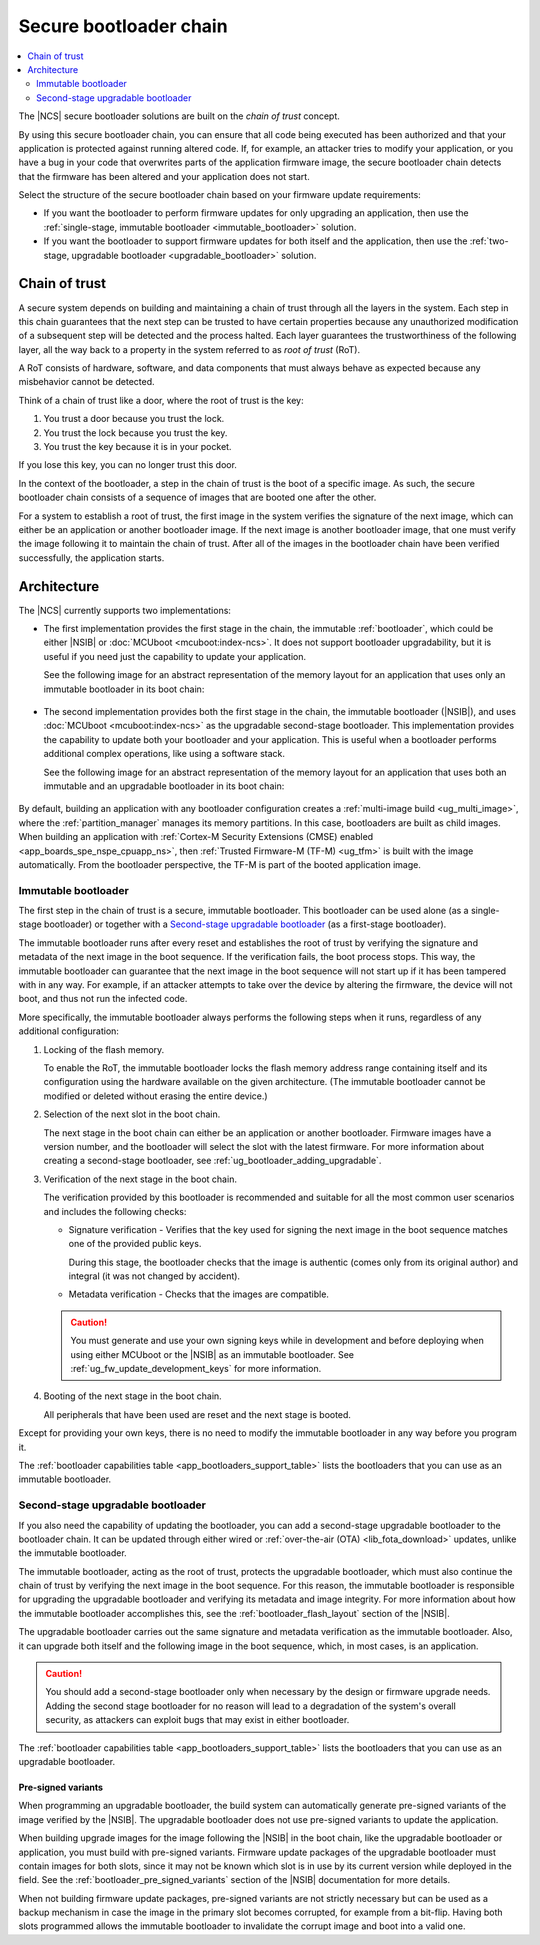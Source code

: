 .. _ug_bootloader:

Secure bootloader chain
#######################

.. contents::
   :local:
   :depth: 2

The |NCS| secure bootloader solutions are built on the *chain of trust* concept.

By using this secure bootloader chain, you can ensure that all code being executed has been authorized and that your application is protected against running altered code.
If, for example, an attacker tries to modify your application, or you have a bug in your code that overwrites parts of the application firmware image, the secure bootloader chain detects that the firmware has been altered and your application does not start.

Select the structure of the secure bootloader chain based on your firmware update requirements:

* If you want the bootloader to perform firmware updates for only upgrading an application, then use the :ref:`single-stage, immutable bootloader <immutable_bootloader>` solution.
* If you want the bootloader to support firmware updates for both itself and the application, then use the :ref:`two-stage, upgradable bootloader <upgradable_bootloader>` solution.

.. _ug_bootloader_chain_of_trust:

Chain of trust
**************

A secure system depends on building and maintaining a chain of trust through all the layers in the system.
Each step in this chain guarantees that the next step can be trusted to have certain properties because any unauthorized modification of a subsequent step will be detected and the process halted.
Each layer guarantees the trustworthiness of the following layer, all the way back to a property in the system referred to as *root of trust* (RoT).

A RoT consists of hardware, software, and data components that must always behave as expected because any misbehavior cannot be detected.

Think of a chain of trust like a door, where the root of trust is the key:

1. You trust a door because you trust the lock.
#. You trust the lock because you trust the key.
#. You trust the key because it is in your pocket.

If you lose this key, you can no longer trust this door.

In the context of the bootloader, a step in the chain of trust is the boot of a specific image.
As such, the secure bootloader chain consists of a sequence of images that are booted one after the other.

For a system to establish a root of trust, the first image in the system verifies the signature of the next image, which can either be an application or another bootloader image.
If the next image is another bootloader image, that one must verify the image following it to maintain the chain of trust.
After all of the images in the bootloader chain have been verified successfully, the application starts.

.. _ug_bootloader_architecture:

Architecture
************

The |NCS| currently supports two implementations:

* The first implementation provides the first stage in the chain, the immutable :ref:`bootloader`, which could be either |NSIB| or :doc:`MCUboot <mcuboot:index-ncs>`.
  It does not support bootloader upgradability, but it is useful if you need just the capability to update your application.

  See the following image for an abstract representation of the memory layout for an application that uses only an immutable bootloader in its boot chain:

  .. figure:: ../images/bootloader_memory_layout_onestage.svg
     :alt: Memory layout

* The second implementation provides both the first stage in the chain, the immutable bootloader (|NSIB|), and uses :doc:`MCUboot <mcuboot:index-ncs>` as the upgradable second-stage bootloader.
  This implementation provides the capability to update both your bootloader and your application.
  This is useful when a bootloader performs additional complex operations, like using a software stack.

  See the following image for an abstract representation of the memory layout for an application that uses both an immutable and an upgradable bootloader in its boot chain:

  .. figure:: ../images/bootloader_memory_layout.svg
     :alt: Memory layout

By default, building an application with any bootloader configuration creates a :ref:`multi-image build <ug_multi_image>`, where the :ref:`partition_manager` manages its memory partitions.
In this case, bootloaders are built as child images.
When building an application with :ref:`Cortex-M Security Extensions (CMSE) enabled <app_boards_spe_nspe_cpuapp_ns>`, then :ref:`Trusted Firmware-M (TF-M) <ug_tfm>` is built with the image automatically.
From the bootloader perspective, the TF-M is part of the booted application image.

.. _immutable_bootloader:

Immutable bootloader
====================

The first step in the chain of trust is a secure, immutable bootloader.
This bootloader can be used alone (as a single-stage bootloader) or together with a `Second-stage upgradable bootloader`_ (as a first-stage bootloader).

The immutable bootloader runs after every reset and establishes the root of trust by verifying the signature and metadata of the next image in the boot sequence.
If the verification fails, the boot process stops.
This way, the immutable bootloader can guarantee that the next image in the boot sequence will not start up if it has been tampered with in any way.
For example, if an attacker attempts to take over the device by altering the firmware, the device will not boot, and thus not run the infected code.

More specifically, the immutable bootloader always performs the following steps when it runs, regardless of any additional configuration:

1. Locking of the flash memory.

   To enable the RoT, the immutable bootloader locks the flash memory address range containing itself and its configuration using the hardware available on the given architecture.
   (The immutable bootloader cannot be modified or deleted without erasing the entire device.)

#. Selection of the next slot in the boot chain.

   The next stage in the boot chain can either be an application or another bootloader.
   Firmware images have a version number, and the bootloader will select the slot with the latest firmware.
   For more information about creating a second-stage bootloader, see :ref:`ug_bootloader_adding_upgradable`.

#. Verification of the next stage in the boot chain.

   The verification provided by this bootloader is recommended and suitable for all the most common user scenarios and includes the following checks:

   * Signature verification - Verifies that the key used for signing the next image in the boot sequence matches one of the provided public keys.

     During this stage, the bootloader checks that the image is authentic (comes only from its original author) and integral (it was not changed by accident).

   * Metadata verification - Checks that the images are compatible.

   .. caution::
      You must generate and use your own signing keys while in development and before deploying when using either MCUboot or the |NSIB| as an immutable bootloader.
      See :ref:`ug_fw_update_development_keys` for more information.

#. Booting of the next stage in the boot chain.

   All peripherals that have been used are reset and the next stage is booted.

Except for providing your own keys, there is no need to modify the immutable bootloader in any way before you program it.

The :ref:`bootloader capabilities table <app_bootloaders_support_table>` lists the bootloaders that you can use as an immutable bootloader.

.. _upgradable_bootloader:

Second-stage upgradable bootloader
==================================

If you also need the capability of updating the bootloader, you can add a second-stage upgradable bootloader to the bootloader chain.
It can be updated through either wired or :ref:`over-the-air (OTA) <lib_fota_download>` updates, unlike the immutable bootloader.

The immutable bootloader, acting as the root of trust, protects the upgradable bootloader, which must also continue the chain of trust by verifying the next image in the boot sequence.
For this reason, the immutable bootloader is responsible for upgrading the upgradable bootloader and verifying its metadata and image integrity.
For more information about how the immutable bootloader accomplishes this, see the :ref:`bootloader_flash_layout` section of the |NSIB|.

The upgradable bootloader carries out the same signature and metadata verification as the immutable bootloader.
Also, it can upgrade both itself and the following image in the boot sequence, which, in most cases, is an application.

.. caution::
   You should add a second-stage bootloader only when necessary by the design or firmware upgrade needs.
   Adding the second stage bootloader for no reason will lead to a degradation of the system's overall security, as attackers can exploit bugs that may exist in either bootloader.

The :ref:`bootloader capabilities table <app_bootloaders_support_table>` lists the bootloaders that you can use as an upgradable bootloader.

.. _upgradable_bootloader_presigned_variants:

Pre-signed variants
-------------------

When programming an upgradable bootloader, the build system can automatically generate pre-signed variants of the image verified by the |NSIB|.
The upgradable bootloader does not use pre-signed variants to update the application.

When building upgrade images for the image following the |NSIB| in the boot chain, like the upgradable bootloader or application, you must build with pre-signed variants.
Firmware update packages of the upgradable bootloader must contain images for both slots, since it may not be known which slot is in use by its current version while deployed in the field.
See the :ref:`bootloader_pre_signed_variants` section of the |NSIB| documentation for more details.

When not building firmware update packages, pre-signed variants are not strictly necessary but can be used as a backup mechanism in case the image in the primary slot becomes corrupted, for example from a bit-flip.
Having both slots programmed allows the immutable bootloader to invalidate the corrupt image and boot into a valid one.
